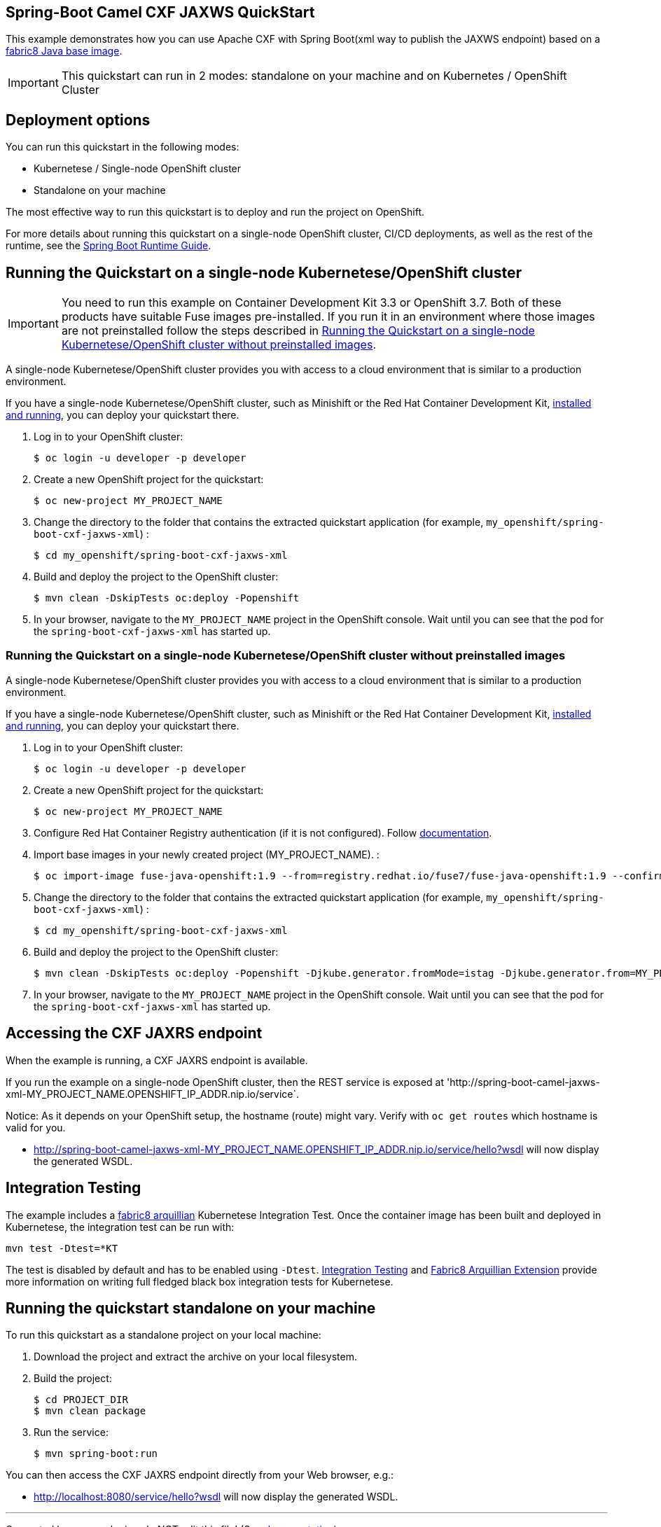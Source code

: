== Spring-Boot Camel CXF JAXWS QuickStart

This example demonstrates how you can use Apache CXF with Spring Boot(xml way to publish the JAXWS endpoint)
based on a https://github.com/fabric8io/base-images#java-base-images[fabric8 Java base image].

IMPORTANT: This quickstart can run in 2 modes: standalone on your machine and on Kubernetes / OpenShift Cluster

== Deployment options

You can run this quickstart in the following modes:

* Kubernetese / Single-node OpenShift cluster
* Standalone on your machine

The most effective way to run this quickstart is to deploy and run the project on OpenShift.

For more details about running this quickstart on a single-node OpenShift cluster, CI/CD deployments, as well as the rest of the runtime, see the link:http://appdev.openshift.io/docs/spring-boot-runtime.html[Spring Boot Runtime Guide].

== Running the Quickstart on a single-node Kubernetese/OpenShift cluster

IMPORTANT: You need to run this example on Container Development Kit 3.3 or OpenShift 3.7.
Both of these products have suitable Fuse images pre-installed.
If you run it in an environment where those images are not preinstalled follow the steps described in <<single-node-without-preinstalled-images>>.

A single-node Kubernetese/OpenShift cluster provides you with access to a cloud environment that is similar to a production environment.

If you have a single-node Kubernetese/OpenShift cluster, such as Minishift or the Red Hat Container Development Kit, link:http://appdev.openshift.io/docs/minishift-installation.html[installed and running], you can deploy your quickstart there.

. Log in to your OpenShift cluster:
+
[source,bash,options="nowrap",subs="attributes+"]
----
$ oc login -u developer -p developer
----

. Create a new OpenShift project for the quickstart:
+
[source,bash,options="nowrap",subs="attributes+"]
----
$ oc new-project MY_PROJECT_NAME
----

. Change the directory to the folder that contains the extracted quickstart application (for example, `my_openshift/spring-boot-cxf-jaxws-xml`) :
+
[source,bash,options="nowrap",subs="attributes+"]
----
$ cd my_openshift/spring-boot-cxf-jaxws-xml
----

. Build and deploy the project to the OpenShift cluster:
+
[source,bash,options="nowrap",subs="attributes+"]
----
$ mvn clean -DskipTests oc:deploy -Popenshift
----

. In your browser, navigate to the `MY_PROJECT_NAME` project in the OpenShift console.
Wait until you can see that the pod for the `spring-boot-cxf-jaxws-xml` has started up.

[#single-node-without-preinstalled-images]
=== Running the Quickstart on a single-node Kubernetese/OpenShift cluster without preinstalled images

A single-node Kubernetese/OpenShift cluster provides you with access to a cloud environment that is similar to a production environment.

If you have a single-node Kubernetese/OpenShift cluster, such as Minishift or the Red Hat Container Development Kit, link:http://appdev.openshift.io/docs/minishift-installation.html[installed and running], you can deploy your quickstart there.

. Log in to your OpenShift cluster:
+
[source,bash,options="nowrap",subs="attributes+"]
----
$ oc login -u developer -p developer
----

. Create a new OpenShift project for the quickstart:
+
[source,bash,options="nowrap",subs="attributes+"]
----
$ oc new-project MY_PROJECT_NAME
----

. Configure Red Hat Container Registry authentication (if it is not configured).
Follow https://access.redhat.com/documentation/en-us/red_hat_fuse/7.9/html-single/fuse_on_openshift_guide/index#configure-container-registry[documentation].

. Import base images in your newly created project (MY_PROJECT_NAME). :
+
[source,bash,options="nowrap",subs="attributes+"]
----
$ oc import-image fuse-java-openshift:1.9 --from=registry.redhat.io/fuse7/fuse-java-openshift:1.9 --confirm
----

. Change the directory to the folder that contains the extracted quickstart application (for example, `my_openshift/spring-boot-cxf-jaxws-xml`) :
+
[source,bash,options="nowrap",subs="attributes+"]
----
$ cd my_openshift/spring-boot-cxf-jaxws-xml
----

. Build and deploy the project to the OpenShift cluster:
+
[source,bash,options="nowrap",subs="attributes+"]
----
$ mvn clean -DskipTests oc:deploy -Popenshift -Djkube.generator.fromMode=istag -Djkube.generator.from=MY_PROJECT_NAME/fuse-java-openshift:1.9
----

. In your browser, navigate to the `MY_PROJECT_NAME` project in the OpenShift console.
Wait until you can see that the pod for the `spring-boot-cxf-jaxws-xml` has started up.

== Accessing the CXF JAXRS endpoint

When the example is running, a CXF JAXRS endpoint is available.

If you run the example on a single-node OpenShift cluster, then the REST service is exposed at 'http://spring-boot-camel-jaxws-xml-MY_PROJECT_NAME.OPENSHIFT_IP_ADDR.nip.io/service`.

Notice: As it depends on your OpenShift setup, the hostname (route) might vary. Verify with `oc get routes` which hostname is valid for you.

- <http://spring-boot-camel-jaxws-xml-MY_PROJECT_NAME.OPENSHIFT_IP_ADDR.nip.io/service/hello?wsdl>
will now display the generated WSDL.

== Integration Testing

The example includes a https://github.com/fabric8io/fabric8/tree/master/components/fabric8-arquillian[fabric8 arquillian] Kubernetese Integration Test.
Once the container image has been built and deployed in Kubernetese, the integration test can be run with:

[source,bash,options="nowrap",subs="attributes+"]
----
mvn test -Dtest=*KT
----

The test is disabled by default and has to be enabled using `-Dtest`. https://fabric8.io/guide/testing.html[Integration Testing] and https://fabric8.io/guide/arquillian.html[Fabric8 Arquillian Extension] provide more information on writing full fledged black box integration tests for Kubernetese.

== Running the quickstart standalone on your machine

To run this quickstart as a standalone project on your local machine:

. Download the project and extract the archive on your local filesystem.
. Build the project:
+
[source,bash,options="nowrap",subs="attributes+"]
----
$ cd PROJECT_DIR
$ mvn clean package
----
. Run the service:

+
[source,bash,options="nowrap",subs="attributes+"]
----
$ mvn spring-boot:run
----

You can then access the CXF JAXRS endpoint directly from your Web browser, e.g.:

- <http://localhost:8080/service/hello?wsdl>
will now display the generated WSDL.

---

Generated by maven plugin - do NOT edit this file! (See https://github.com/jboss-fuse/documentation-template/blob/main/README.md[documentation])
